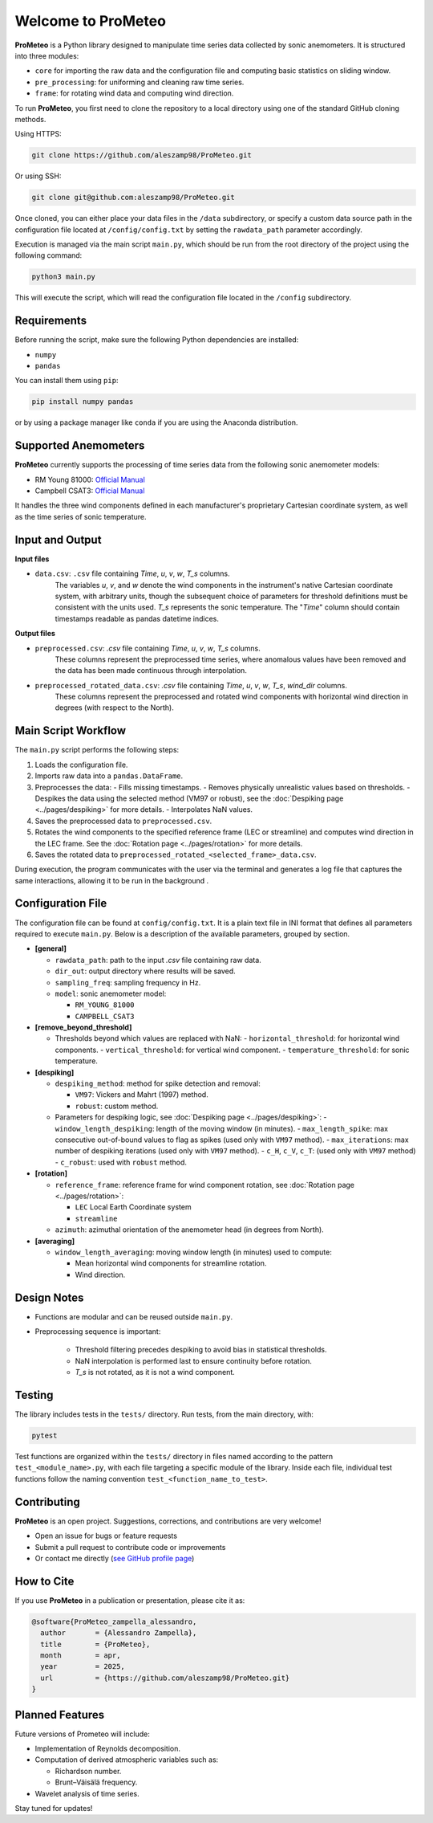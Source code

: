 Welcome to ProMeteo
===================

**ProMeteo** is a Python library designed to manipulate time series data collected by sonic anemometers. 
It is structured into three modules:

- ``core`` for importing the raw data and the configuration file and computing basic statistics on sliding window.
- ``pre_processing``: for uniforming and cleaning raw time series.
- ``frame``: for rotating wind data and computing wind direction.

To run **ProMeteo**, you first need to clone the repository to a local directory using one of the standard GitHub cloning methods.

Using HTTPS:

.. code-block:: bash

    git clone https://github.com/aleszamp98/ProMeteo.git

Or using SSH:

.. code-block:: bash

    git clone git@github.com:aleszamp98/ProMeteo.git

Once cloned, you can either place your data files in the ``/data`` subdirectory, 
or specify a custom data source path in the configuration file located at ``/config/config.txt`` 
by setting the ``rawdata_path`` parameter accordingly.

Execution is managed via the main script ``main.py``, which should be run from the root directory of the project using the following command:

.. code-block:: bash

    python3 main.py

This will execute the script, which will read the configuration file located in the ``/config`` subdirectory.

Requirements
------------

Before running the script, make sure the following Python dependencies are installed:

- ``numpy``
- ``pandas``

You can install them using ``pip``:

.. code-block:: bash

    pip install numpy pandas

or by using a package manager like ``conda`` if you are using the Anaconda distribution.

Supported Anemometers
----------------------
**ProMeteo** currently supports the processing of time series data from the following sonic anemometer models:

- RM Young 81000: `Official Manual <https://www.youngusa.com/wp-content/uploads/2008/01/81000-9028I29.pdf>`_
- Campbell CSAT3: `Official Manual <https://s.campbellsci.com/documents/us/manuals/csat3.pdf>`_

It handles the three wind components defined in each manufacturer's proprietary Cartesian coordinate system,  
as well as the time series of sonic temperature.

Input and Output
----------------

**Input files**

- ``data.csv``: ``.csv`` file containing *Time*, *u*, *v*, *w*, *T_s* columns. 
   The variables *u*, *v*, and *w* denote the wind components in the instrument's native Cartesian coordinate system, 
   with arbitrary units, though the subsequent choice of parameters for threshold definitions must be consistent with the units used. 
   *T_s* represents the sonic temperature. The "*Time*" column should contain timestamps readable as pandas datetime indices.

**Output files**

- ``preprocessed.csv``: `.csv` file containing *Time*, *u*, *v*, *w*, *T_s* columns. 
   These columns represent the preprocessed time series, where anomalous values have been removed and the data has been made continuous through interpolation.
- ``preprocessed_rotated_data.csv``: `.csv` file containing *Time*, *u*, *v*, *w*, *T_s*, *wind_dir* columns. 
   These columns represent the preprocessed and rotated wind components with horizontal wind direction in degrees (with respect to the North).


Main Script Workflow
--------------------

The ``main.py`` script performs the following steps:

1. Loads the configuration file.
2. Imports raw data into a ``pandas.DataFrame``.
3. Preprocesses the data:
   - Fills missing timestamps.
   - Removes physically unrealistic values based on thresholds. 
   - Despikes the data using the selected method (VM97 or robust), 
   see the :doc:`Despiking page <../pages/despiking>` for more details.
   - Interpolates NaN values.
4. Saves the preprocessed data to ``preprocessed.csv``.
5. Rotates the wind components to the specified reference frame (LEC or streamline) and computes wind direction in the LEC frame.
   See the :doc:`Rotation page <../pages/rotation>` for more details.
6. Saves the rotated data to ``preprocessed_rotated_<selected_frame>_data.csv``.

.. image:: ../images/ProMeteo_flowchart.png
   :width: 100%
   :align: center

During execution, the program communicates with the user via the terminal 
and generates a log file that captures the same interactions, 
allowing it to be run in the background .

Configuration File
------------------

The configuration file can be found at ``config/config.txt``. It is a plain text file in INI format that defines all parameters required to execute ``main.py``. Below is a description of the available parameters, grouped by section.

- **[general]**
  
  - ``rawdata_path``: path to the input `.csv` file containing raw data.
  - ``dir_out``: output directory where results will be saved.
  - ``sampling_freq``: sampling frequency in Hz.
  - ``model``: sonic anemometer model:
    
    - ``RM_YOUNG_81000``
    - ``CAMPBELL_CSAT3``

- **[remove_beyond_threshold]**

  - Thresholds beyond which values are replaced with NaN:
    - ``horizontal_threshold``: for horizontal wind components.
    - ``vertical_threshold``: for vertical wind component.
    - ``temperature_threshold``: for sonic temperature.
  
- **[despiking]**

  - ``despiking_method``: method for spike detection and removal:
    
    - ``VM97``: Vickers and Mahrt (1997) method.
    - ``robust``: custom method.

  - Parameters for despiking logic, see :doc:`Despiking page <../pages/despiking>`:
    - ``window_length_despiking``: length of the moving window (in minutes).
    - ``max_length_spike``: max consecutive out-of-bound values to flag as spikes (used only with ``VM97`` method).
    - ``max_iterations``: max number of despiking iterations (used only with ``VM97`` method). 
    - ``c_H``, ``c_V``, ``c_T``: (used only with ``VM97`` method)
    - ``c_robust``: used with ``robust`` method.

- **[rotation]**

  - ``reference_frame``: reference frame for wind component rotation, see :doc:`Rotation page <../pages/rotation>`:
    
    - ``LEC`` Local Earth Coordinate system
    - ``streamline``

  - ``azimuth``: azimuthal orientation of the anemometer head (in degrees from North).

- **[averaging]**

  - ``window_length_averaging``: moving window length (in minutes) used to compute:
    
    - Mean horizontal wind components for streamline rotation.
    - Wind direction.

Design Notes
------------

- Functions are modular and can be reused outside ``main.py``.
- Preprocessing sequence is important:

   - Threshold filtering precedes despiking to avoid bias in statistical thresholds.
   - NaN interpolation is performed last to ensure continuity before rotation.
   - `T_s` is not rotated, as it is not a wind component.

Testing
-------

The library includes tests in the ``tests/`` directory. Run tests, from the main directory, with:

.. code-block:: bash

   pytest

Test functions are organized within the ``tests/`` directory in files named according to the pattern ``test_<module_name>.py``,
with each file targeting a specific module of the library. 
Inside each file, individual test functions follow the naming convention ``test_<function_name_to_test>``.

Contributing
------------

**ProMeteo** is an open project. Suggestions, corrections, and contributions are very welcome!

- Open an issue for bugs or feature requests
- Submit a pull request to contribute code or improvements
- Or contact me directly (`see GitHub profile page <https://github.com/aleszamp98>`_)

How to Cite
-----------

If you use **ProMeteo** in a publication or presentation, please cite it as:

.. code-block:: bibtex

   @software{ProMeteo_zampella_alessandro,
     author       = {Alessandro Zampella},
     title        = {ProMeteo},
     month        = apr,
     year         = 2025,
     url          = {https://github.com/aleszamp98/ProMeteo.git}
   }

Planned Features
----------------

Future versions of Prometeo will include:

- Implementation of Reynolds decomposition.
- Computation of derived atmospheric variables such as:
  
  - Richardson number.
  - Brunt–Väisälä frequency.

- Wavelet analysis of time series.

Stay tuned for updates!